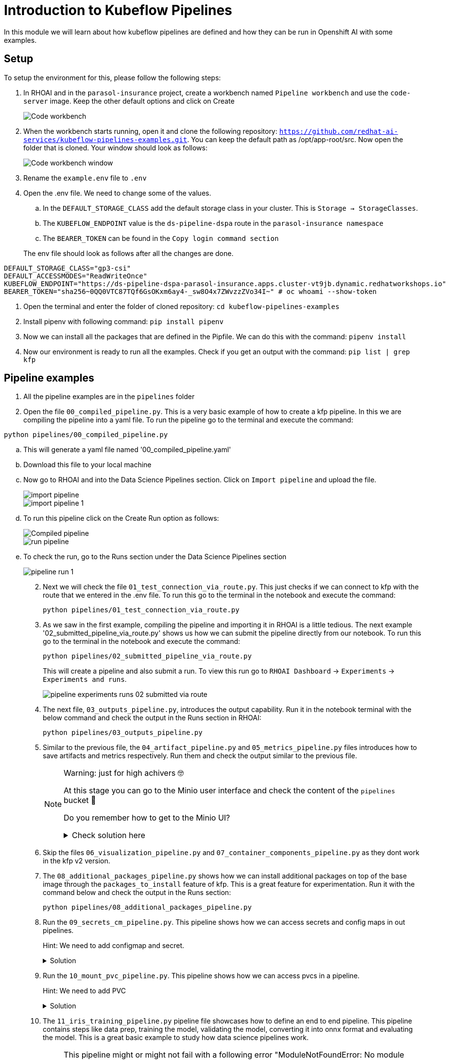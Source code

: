 # Introduction to Kubeflow Pipelines

In this module we will learn about how kubeflow pipelines are defined and how they can be run in Openshift AI with some examples.

## Setup

To setup the environment for this, please follow the following steps:

. In RHOAI and in the `parasol-insurance` project, create a workbench named `Pipeline workbench` and use the `code-server` image. Keep the other default options and click on Create

+
[.bordershadow]
image::Code_workbench.png[]

. When the workbench starts running, open it and clone the following repository: `https://github.com/redhat-ai-services/kubeflow-pipelines-examples.git`. You can keep the default path as /opt/app-root/src. Now open the folder that is cloned. Your window should look as follows:

+
[.bordershadow]
image::Code_workbench_window.png[]

. Rename the `example.env` file to `.env`

. Open the .env file. We need to change some of the values.
.. In the `DEFAULT_STORAGE_CLASS` add the default storage class in your cluster. This is `Storage -> StorageClasses`.
.. The `KUBEFLOW_ENDPOINT` value is the `ds-pipeline-dspa` route in the `parasol-insurance namespace`
.. The `BEARER_TOKEN` can be found in the `Copy login command section`

+
The env file should look as follows after all the changes are done.
[source,python]
----
DEFAULT_STORAGE_CLASS="gp3-csi"
DEFAULT_ACCESSMODES="ReadWriteOnce"
KUBEFLOW_ENDPOINT="https://ds-pipeline-dspa-parasol-insurance.apps.cluster-vt9jb.dynamic.redhatworkshops.io"
BEARER_TOKEN="sha256~0QQ0VTC87TQf6GsOKxm6ay4-_sw8O4x7ZWvzzZVo34I~" # oc whoami --show-token
----

. Open the terminal and enter the folder of cloned repository: `cd kubeflow-pipelines-examples`

. Install pipenv with following command: `pip install pipenv`

. Now we can install all the packages that are defined in the Pipfile. We can do this with the command: `pipenv install`

. Now our environment is ready to run all the examples. Check if you get an output with the command: `pip list | grep kfp`

## Pipeline examples

. All the pipeline examples are in the `pipelines` folder

. Open the file `00_compiled_pipeline.py`. This is a very basic example of how to create a kfp pipeline. In this we are compiling the pipeline into a yaml file. To run the pipeline go to the terminal and execute the command: 

`python pipelines/00_compiled_pipeline.py`

.. This will generate a yaml file named '00_compiled_pipeline.yaml'
.. Download this file to your local machine
.. Now go to RHOAI and into the Data Science Pipelines section. Click on `Import pipeline` and upload the file.

+
[.bordershadow]
image::import_pipeline.png[]

+
[.bordershadow]
image::import-pipeline-1.png[]

+
.. To run this pipeline click on the Create Run option as follows:

+
[.bordershadow]
image::Compiled_pipeline.png[]

+
[.bordershadow]
image::run_pipeline.png[]
+

.. To check the run, go to the Runs section under the Data Science Pipelines section
+
[.bordershadow]
image::pipeline_run_1.png[]
+

[start=2]
. Next we will check the file `01_test_connection_via_route.py`. This just checks if we can connect to kfp with the route that we entered in the .env file. To run this go to the terminal in the notebook and execute the command: 

+
`python pipelines/01_test_connection_via_route.py`

. As we saw in the first example, compiling the pipeline and importing it in RHOAI is a little tedious. The next example '02_submitted_pipeline_via_route.py' shows us how we can submit the pipeline directly from our notebook. To run this go to the terminal in the notebook and execute the command:

+
`python pipelines/02_submitted_pipeline_via_route.py`

+
This will create a pipeline and also submit a run. To view this run go to `RHOAI Dashboard` -> `Experiments` -> `Experiments and runs`.

+
[.bordershadow]
image::pipeline_experiments_runs_02_submitted_via_route.png[]

+
[start=4]
. The next file, `03_outputs_pipeline.py`, introduces the output capability. Run it in the notebook terminal with the below command and check the output in the Runs section in RHOAI:

+
`python pipelines/03_outputs_pipeline.py`

. Similar to the previous file, the `04_artifact_pipeline.py` and `05_metrics_pipeline.py` files introduces how to save artifacts and metrics respectively. Run them and check the output similar to the previous file.
+
[NOTE]
====
Warning: just for high achivers 🤓

At this stage you can go to the Minio user interface and check the content of the `pipelines` bucket 🎁

Do you remember how to get to the Minio UI? 

.Check solution here
[%collapsible]
=====
[.console-input]
[source,bash]
oc get route minio-ui -n object-datastore
=====
====

. Skip the files `06_visualization_pipeline.py` and `07_container_components_pipeline.py` as they dont work in the kfp v2 version.

. The `08_additional_packages_pipeline.py` shows how we can install additional packages on top of the base image through the `packages_to_install` feature of kfp. This is a great feature for experimentation. Run it with the command below and check the output in the Runs section:

+
`python pipelines/08_additional_packages_pipeline.py`

. Run the `09_secrets_cm_pipeline.py`. This pipeline shows how we can access secrets and config maps in out pipelines.
+
Hint: We need to add configmap and secret. 


+
.Solution
[%collapsible]
====

[.console-input]
[source,yaml]
----
---
apiVersion: v1
kind: Secret
metadata:
  name: my-secret
  namespace: parasol-insurance
type: Opaque
stringData:
  my-secret-data: thisisasecretvalue
---
apiVersion: v1
kind: ConfigMap
metadata:
  name: my-configmap
  namespace: parasol-insurance
data:
  my-configmap-data: thisisaconfigmapvalue
----
====

. Run the `10_mount_pvc_pipeline.py`. This pipeline shows how we can access pvcs in a pipeline.

+
Hint: We need to add PVC

+
.Solution
[%collapsible]
====

[.console-input]
[source,yaml]
----
kind: PersistentVolumeClaim
apiVersion: v1
metadata:
  name: my-data
  namespace: parasol-insurance
spec:
  accessModes:
    - ReadWriteOnce
  resources:
    requests:
      storage: 1Gi
  volumeMode: Filesystem
----
====

. The `11_iris_training_pipeline.py` pipeline file showcases how to define an end to end pipeline. This pipeline contains steps like data prep, training the model, validating the model, converting it into onnx format and evaluating the model. This is a great basic example to study how data science pipelines work.
+
[NOTE]
====
This pipeline might or might not fail with a following error "ModuleNotFoundError: No module named 'packaging'" at `model-to-onnx` step 😔

Remember `08_additional_packages_pipeline.py` you ran few minutes ago? Is this good enough hint to try to fix issue on your own? 🪲

.Check solution
[%collapsible]
=====
In Code Server file tree, select `11_iris_training_pipeline.py`, go to the line 161 and add `"packaging"` to the list of `packages_to_install`

Try again 🧙
=====
====

+
[NOTE]
Iris pipeline fails with an error. We need to fix it. 
`ImportError: cannot import name 'split_complex_to_pairs' from 'onnx.helper' (/opt/app-root/lib64/python3.11/site-packages/onnx/helper.py)`

